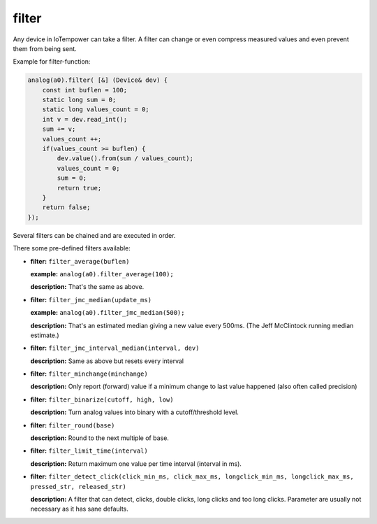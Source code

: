 filter
======

Any device in IoTempower can take a filter. A filter can change or even compress
measured values and even prevent them from being sent.

Example for filter-function:

..  code-block:: cpp

    analog(a0).filter( [&] (Device& dev) {
        const int buflen = 100;
        static long sum = 0;
        static long values_count = 0;
        int v = dev.read_int();
        sum += v;
        values_count ++;
        if(values_count >= buflen) {
            dev.value().from(sum / values_count);
            values_count = 0;
            sum = 0;
            return true;
        }
        return false;
    });

Several filters can be chained and are executed in order.

There some pre-defined filters available:

-   **filter:** ``filter_average(buflen)``
    
    **example:** ``analog(a0).filter_average(100);``
    
    **description:** That's the same as above.

-   **filter:** ``filter_jmc_median(update_ms)``

    **example:** ``analog(a0).filter_jmc_median(500);``

    **description:** That's an estimated median giving a new value every 500ms.
    (The Jeff McClintock running median estimate.)

-   **filter:** ``filter_jmc_interval_median(interval, dev)``

    **description:** Same as above but resets every interval

-   **filter:** ``filter_minchange(minchange)``

    **description:** Only report (forward) value if a minimum change to last 
    value happened (also often called precision)

-   **filter:** ``filter_binarize(cutoff, high, low)``

    **description:** Turn analog values into binary with a cutoff/threshold level.

-   **filter:** ``filter_round(base)``

    **description:** Round to the next multiple of base.

-   **filter:** ``filter_limit_time(interval)``

    **description:** Return maximum one value per time interval (interval in ms).

-   **filter:** ``filter_detect_click(click_min_ms, click_max_ms,
    longclick_min_ms, longclick_max_ms,
    pressed_str, released_str)``

    **description:** A filter that can detect, clicks, double clicks,
    long clicks and too long clicks. Parameter are usually not necessary as
    it has sane defaults.
